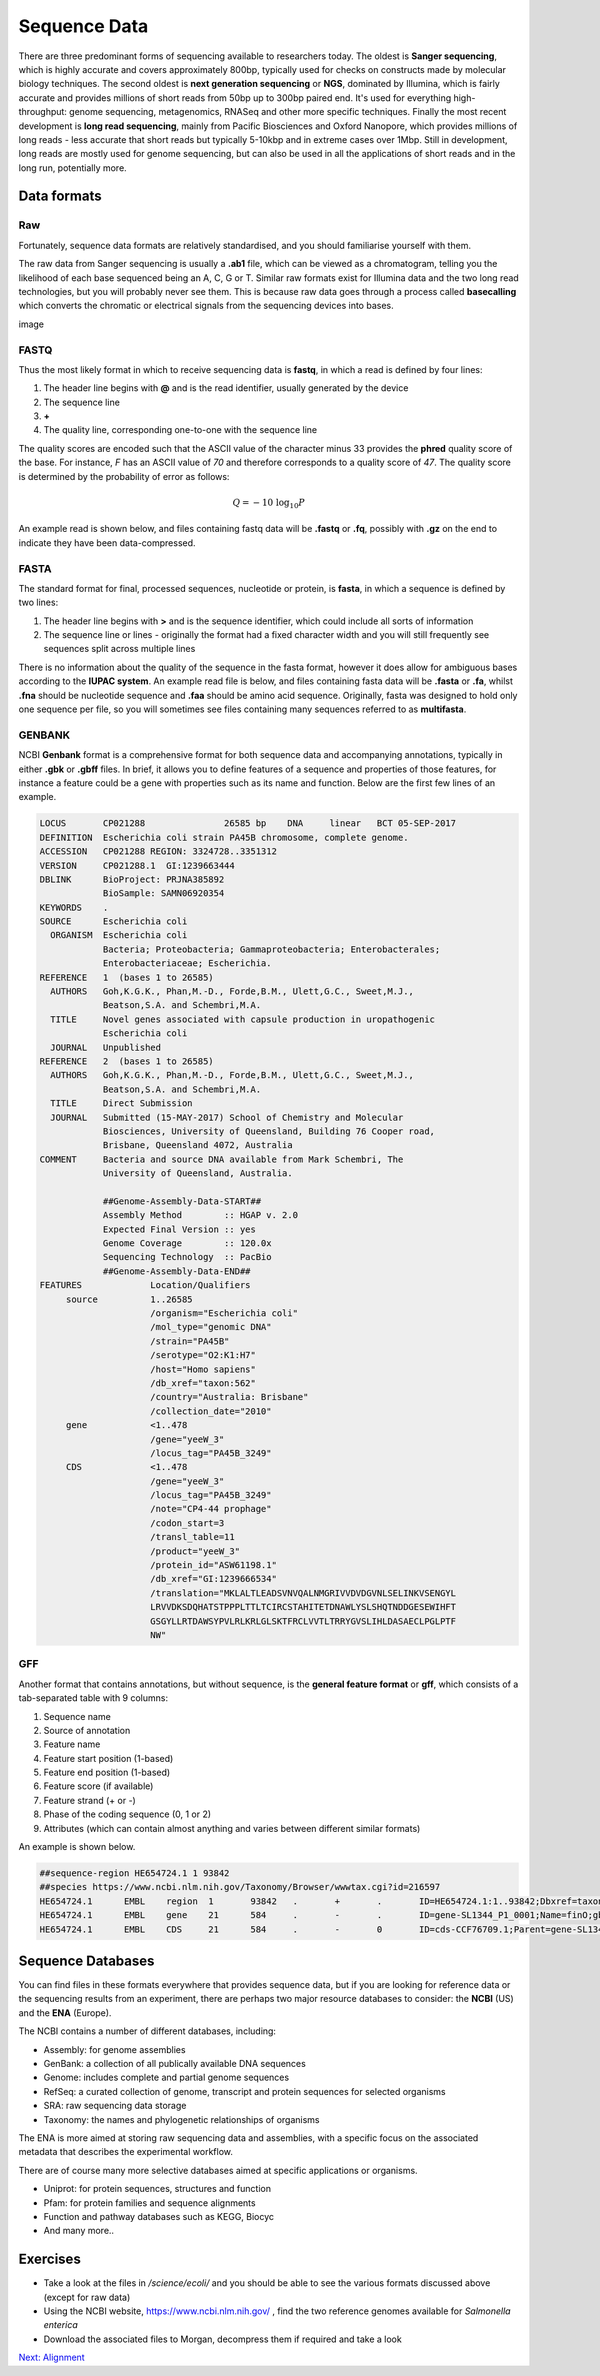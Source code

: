 Sequence Data
=============

There are three predominant forms of sequencing available to researchers today. The oldest is **Sanger sequencing**, which is highly accurate and covers approximately 800bp, typically used for checks on constructs made by molecular biology techniques. The second oldest is **next generation sequencing** or **NGS**, dominated by Illumina, which is fairly accurate and provides millions of short reads from 50bp up to 300bp paired end. It's used for everything high-throughput: genome sequencing, metagenomics, RNASeq and other more specific techniques. Finally the most recent development is **long read sequencing**, mainly from Pacific Biosciences and Oxford Nanopore, which provides millions of long reads - less accurate that short reads but typically 5-10kbp and in extreme cases over 1Mbp. Still in development, long reads are mostly used for genome sequencing, but can also be used in all the applications of short reads and in the long run, potentially more.

Data formats
------------

Raw
___

Fortunately, sequence data formats are relatively standardised, and you should familiarise yourself with them.

The raw data from Sanger sequencing is usually a **.ab1** file, which can be viewed as a chromatogram, telling you the likelihood of each base sequenced being an A, C, G or T. Similar raw formats exist for Illumina data and the two long read technologies, but you will probably never see them. This is because raw data goes through a process called **basecalling** which converts the chromatic or electrical signals from the sequencing devices into bases.

image

FASTQ
_____

Thus the most likely format in which to receive sequencing data is **fastq**, in which a read is defined by four lines:

1. The header line begins with **@** and is the read identifier, usually generated by the device
2. The sequence line
3. **+**
4. The quality line, corresponding one-to-one with the sequence line

The quality scores are encoded such that the ASCII value of the character minus 33 provides the **phred** quality score of the base. For instance, *F* has an ASCII value of *70* and therefore corresponds to a quality score of *47*. The quality score is determined by the probability of error as follows:

.. math::

    Q = -10 \ \log_{10} P

An example read is shown below, and files containing fastq data will be **.fastq** or **.fq**, possibly with **.gz** on the end to indicate they have been data-compressed.

.. code-block:: none
    :linenos:

    @A00460:311:HJMCYDRXX:1:1101:20130:1000 1:N:0:ATTGGCTTCT+TGACAATGTC
    CNCACCAGTCTGGCGCATGCTGCAAAATATCTTCGAGAGCCTCTTTTGATATGACAAAAACCGGAATATCCAGACCAAACTGTTCTTTTATCATCGTCTCA
    +
    F#FFFFFFFFFFFFFFFFFFFFFFFFFFFFFFFFFFFFFFFF:FFFFFFF:FFFFFFFF:FFFFF,FFFFFFFFFFFFF,FFF,FFFFFFFFFFFFFFFFF

FASTA
_____

The standard format for final, processed sequences, nucleotide or protein, is **fasta**, in which a sequence is defined by two lines:

1. The header line begins with **>** and is the sequence identifier, which could include all sorts of information
2. The sequence line or lines - originally the format had a fixed character width and you will still frequently see sequences split across multiple lines

There is no information about the quality of the sequence in the fasta format, however it does allow for ambiguous bases according to the **IUPAC system**. An example read file is below, and files containing fasta data will be **.fasta** or **.fa**, whilst **.fna** should be nucleotide sequence and **.faa** should be amino acid sequence. Originally, fasta was designed to hold only one sequence per file, so you will sometimes see files containing many sequences referred to as **multifasta**.

.. code-block:: none
    :linenos:

    >B21_02754
    TTCCACTTAGATATTGTGCCTATGTGGCTTCCCGTGTCGTCATTCACCGGCTGCATGGATGAAGGCAATGCGCTCTGGTATAACTTAGCGCAACCGCCGTCAGTTGGCCTGGCGGCTCCCGTGGAGCGTTTGTTACAGCAGTTACGCACTGGCGCGCCGGTTTAG

GENBANK
_______

NCBI **Genbank** format is a comprehensive format for both sequence data and accompanying annotations, typically in either **.gbk** or **.gbff** files. In brief, it allows you to define features of a sequence and properties of those features, for instance a feature could be a gene with properties such as its name and function. Below are the first few lines of an example.

.. code-block:: none

    LOCUS       CP021288               26585 bp    DNA     linear   BCT 05-SEP-2017
    DEFINITION  Escherichia coli strain PA45B chromosome, complete genome.
    ACCESSION   CP021288 REGION: 3324728..3351312
    VERSION     CP021288.1  GI:1239663444
    DBLINK      BioProject: PRJNA385892
                BioSample: SAMN06920354
    KEYWORDS    .
    SOURCE      Escherichia coli
      ORGANISM  Escherichia coli
                Bacteria; Proteobacteria; Gammaproteobacteria; Enterobacterales;
                Enterobacteriaceae; Escherichia.
    REFERENCE   1  (bases 1 to 26585)
      AUTHORS   Goh,K.G.K., Phan,M.-D., Forde,B.M., Ulett,G.C., Sweet,M.J.,
                Beatson,S.A. and Schembri,M.A.
      TITLE     Novel genes associated with capsule production in uropathogenic
                Escherichia coli
      JOURNAL   Unpublished
    REFERENCE   2  (bases 1 to 26585)
      AUTHORS   Goh,K.G.K., Phan,M.-D., Forde,B.M., Ulett,G.C., Sweet,M.J.,
                Beatson,S.A. and Schembri,M.A.
      TITLE     Direct Submission
      JOURNAL   Submitted (15-MAY-2017) School of Chemistry and Molecular
                Biosciences, University of Queensland, Building 76 Cooper road,
                Brisbane, Queensland 4072, Australia
    COMMENT     Bacteria and source DNA available from Mark Schembri, The
                University of Queensland, Australia.
    
                ##Genome-Assembly-Data-START##
                Assembly Method        :: HGAP v. 2.0
                Expected Final Version :: yes
                Genome Coverage        :: 120.0x
                Sequencing Technology  :: PacBio
                ##Genome-Assembly-Data-END##
    FEATURES             Location/Qualifiers
         source          1..26585
                         /organism="Escherichia coli"
                         /mol_type="genomic DNA"
                         /strain="PA45B"
                         /serotype="O2:K1:H7"
                         /host="Homo sapiens"
                         /db_xref="taxon:562"
                         /country="Australia: Brisbane"
                         /collection_date="2010"
         gene            <1..478
                         /gene="yeeW_3"
                         /locus_tag="PA45B_3249"
         CDS             <1..478
                         /gene="yeeW_3"
                         /locus_tag="PA45B_3249"
                         /note="CP4-44 prophage"
                         /codon_start=3
                         /transl_table=11
                         /product="yeeW_3"
                         /protein_id="ASW61198.1"
                         /db_xref="GI:1239666534"
                         /translation="MKLALTLEADSVNVQALNMGRIVVDVDGVNLSELINKVSENGYL
                         LRVVDKSDQHATSTPPPLTTLTCIRCSTAHITETDNAWLYSLSHQTNDDGESEWIHFT
                         GSGYLLRTDAWSYPVLRLKRLGLSKTFRCLVVTLTRRYGVSLIHLDASAECLPGLPTF
                         NW"

GFF
___

Another format that contains annotations, but without sequence, is the **general feature format** or **gff**, which consists of a tab-separated table with 9 columns:

1. Sequence name
2. Source of annotation
3. Feature name
4. Feature start position (1-based)
5. Feature end position (1-based)
6. Feature score (if available)
7. Feature strand (+ or -)
8. Phase of the coding sequence (0, 1 or 2)
9. Attributes (which can contain almost anything and varies between different similar formats)

An example is shown below.

.. code-block:: none

    ##sequence-region HE654724.1 1 93842
    ##species https://www.ncbi.nlm.nih.gov/Taxonomy/Browser/wwwtax.cgi?id=216597
    HE654724.1      EMBL    region  1       93842   .       +       .       ID=HE654724.1:1..93842;Dbxref=taxon:216597;Is_circular=true;Name=pSLT_SL1344;gbkey=Src;genome=plasmid;mol_type=genomic DNA;plasmid-name
    HE654724.1      EMBL    gene    21      584     .       -       .       ID=gene-SL1344_P1_0001;Name=finO;gbkey=Gene;gene=finO;gene_biotype=protein_coding;locus_tag=SL1344_P1_0001
    HE654724.1      EMBL    CDS     21      584     .       -       0       ID=cds-CCF76709.1;Parent=gene-SL1344_P1_0001;Dbxref=EnsemblGenomes-Gn:SL1344_P1_0001,EnsemblGenomes-Tr:CCF76709,GOA:H8WUJ4,InterPro:IPR

Sequence Databases
------------------

You can find files in these formats everywhere that provides sequence data, but if you are looking for reference data or the sequencing results from an experiment, there are perhaps two major resource databases to consider: the **NCBI** (US) and the **ENA** (Europe).

The NCBI contains a number of different databases, including:

* Assembly: for genome assemblies
* GenBank: a collection of all publically available DNA sequences
* Genome: includes complete and partial genome sequences
* RefSeq: a curated collection of genome, transcript and protein sequences for selected organisms
* SRA: raw sequencing data storage
* Taxonomy: the names and phylogenetic relationships of organisms

The ENA is more aimed at storing raw sequencing data and assemblies, with a specific focus on the associated metadata that describes the experimental workflow.

There are of course many more selective databases aimed at specific applications or organisms.

* Uniprot: for protein sequences, structures and function
* Pfam: for protein families and sequence alignments
* Function and pathway databases such as KEGG, Biocyc
* And many more..

Exercises
---------

* Take a look at the files in */science/ecoli/* and you should be able to see the various formats discussed above (except for raw data)
* Using the NCBI website, https://www.ncbi.nlm.nih.gov/ , find the two reference genomes available for *Salmonella enterica*
* Download the associated files to Morgan, decompress them if required and take a look

.. container:: nextlink

    `Next: Alignment  <1.2_Alignment.html>`_


